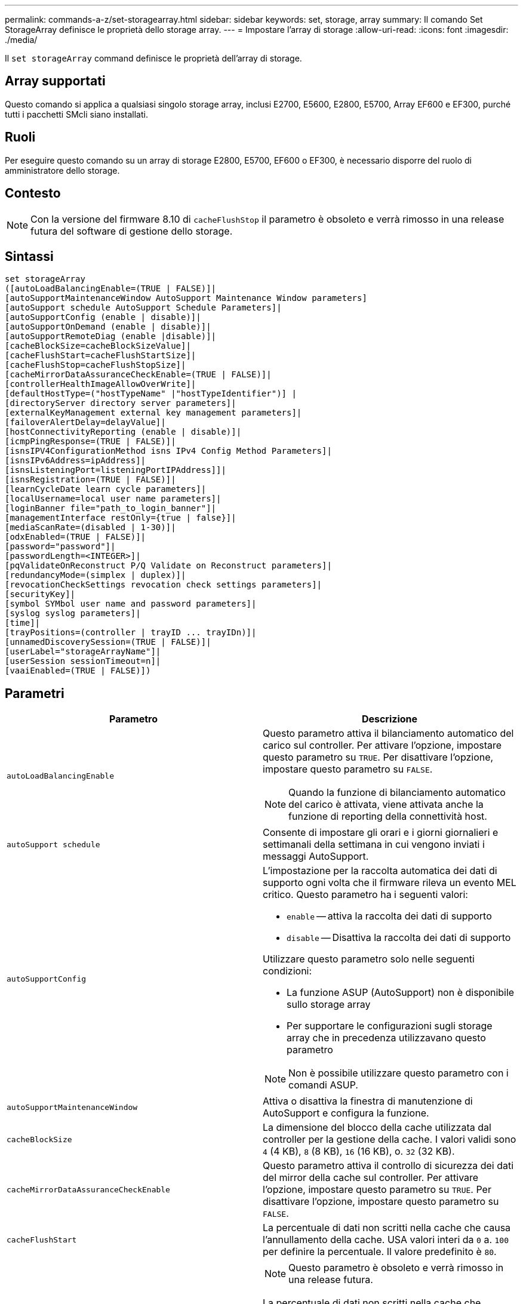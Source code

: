 ---
permalink: commands-a-z/set-storagearray.html 
sidebar: sidebar 
keywords: set, storage, array 
summary: Il comando Set StorageArray definisce le proprietà dello storage array. 
---
= Impostare l'array di storage
:allow-uri-read: 
:icons: font
:imagesdir: ./media/


[role="lead"]
Il `set storageArray` command definisce le proprietà dell'array di storage.



== Array supportati

Questo comando si applica a qualsiasi singolo storage array, inclusi E2700, E5600, E2800, E5700, Array EF600 e EF300, purché tutti i pacchetti SMcli siano installati.



== Ruoli

Per eseguire questo comando su un array di storage E2800, E5700, EF600 o EF300, è necessario disporre del ruolo di amministratore dello storage.



== Contesto

[NOTE]
====
Con la versione del firmware 8.10 di `cacheFlushStop` il parametro è obsoleto e verrà rimosso in una release futura del software di gestione dello storage.

====


== Sintassi

[listing]
----
set storageArray
([autoLoadBalancingEnable=(TRUE | FALSE)]|
[autoSupportMaintenanceWindow AutoSupport Maintenance Window parameters]
[autoSupport schedule AutoSupport Schedule Parameters]|
[autoSupportConfig (enable | disable)]|
[autoSupportOnDemand (enable | disable)]|
[autoSupportRemoteDiag (enable |disable)]|
[cacheBlockSize=cacheBlockSizeValue]|
[cacheFlushStart=cacheFlushStartSize]|
[cacheFlushStop=cacheFlushStopSize]|
[cacheMirrorDataAssuranceCheckEnable=(TRUE | FALSE)]|
[controllerHealthImageAllowOverWrite]|
[defaultHostType=("hostTypeName" |"hostTypeIdentifier")] |
[directoryServer directory server parameters]|
[externalKeyManagement external key management parameters]|
[failoverAlertDelay=delayValue]|
[hostConnectivityReporting (enable | disable)]|
[icmpPingResponse=(TRUE | FALSE)]|
[isnsIPV4ConfigurationMethod isns IPv4 Config Method Parameters]|
[isnsIPv6Address=ipAddress]|
[isnsListeningPort=listeningPortIPAddress]]|
[isnsRegistration=(TRUE | FALSE)]|
[learnCycleDate learn cycle parameters]|
[localUsername=local user name parameters]|
[loginBanner file="path_to_login_banner"]|
[managementInterface restOnly={true | false}]|
[mediaScanRate=(disabled | 1-30)]|
[odxEnabled=(TRUE | FALSE)]|
[password="password"]|
[passwordLength=<INTEGER>]|
[pqValidateOnReconstruct P/Q Validate on Reconstruct parameters]|
[redundancyMode=(simplex | duplex)]|
[revocationCheckSettings revocation check settings parameters]|
[securityKey]|
[symbol SYMbol user name and password parameters]|
[syslog syslog parameters]|
[time]|
[trayPositions=(controller | trayID ... trayIDn)]|
[unnamedDiscoverySession=(TRUE | FALSE)]|
[userLabel="storageArrayName"]|
[userSession sessionTimeout=n]|
[vaaiEnabled=(TRUE | FALSE)])
----


== Parametri

[cols="2*"]
|===
| Parametro | Descrizione 


 a| 
`autoLoadBalancingEnable`
 a| 
Questo parametro attiva il bilanciamento automatico del carico sul controller. Per attivare l'opzione, impostare questo parametro su `TRUE`. Per disattivare l'opzione, impostare questo parametro su `FALSE`.

[NOTE]
====
Quando la funzione di bilanciamento automatico del carico è attivata, viene attivata anche la funzione di reporting della connettività host.

====


 a| 
`autoSupport schedule`
 a| 
Consente di impostare gli orari e i giorni giornalieri e settimanali della settimana in cui vengono inviati i messaggi AutoSupport.



 a| 
`autoSupportConfig`
 a| 
L'impostazione per la raccolta automatica dei dati di supporto ogni volta che il firmware rileva un evento MEL critico. Questo parametro ha i seguenti valori:

* `enable` -- attiva la raccolta dei dati di supporto
* `disable` -- Disattiva la raccolta dei dati di supporto


Utilizzare questo parametro solo nelle seguenti condizioni:

* La funzione ASUP (AutoSupport) non è disponibile sullo storage array
* Per supportare le configurazioni sugli storage array che in precedenza utilizzavano questo parametro


[NOTE]
====
Non è possibile utilizzare questo parametro con i comandi ASUP.

====


 a| 
`autoSupportMaintenanceWindow`
 a| 
Attiva o disattiva la finestra di manutenzione di AutoSupport e configura la funzione.



 a| 
`cacheBlockSize`
 a| 
La dimensione del blocco della cache utilizzata dal controller per la gestione della cache. I valori validi sono `4` (4 KB), `8` (8 KB), `16` (16 KB), o. `32` (32 KB).



 a| 
`cacheMirrorDataAssuranceCheckEnable`
 a| 
Questo parametro attiva il controllo di sicurezza dei dati del mirror della cache sul controller. Per attivare l'opzione, impostare questo parametro su `TRUE`. Per disattivare l'opzione, impostare questo parametro su `FALSE`.



 a| 
`cacheFlushStart`
 a| 
La percentuale di dati non scritti nella cache che causa l'annullamento della cache. USA valori interi da `0` a. `100` per definire la percentuale. Il valore predefinito è `80`.



 a| 
`cacheFlushStop`
 a| 
[NOTE]
====
Questo parametro è obsoleto e verrà rimosso in una release futura.

====
La percentuale di dati non scritti nella cache che interrompe l'scaricamento della cache. USA valori interi da `0` a. `100` per definire la percentuale. Questo valore deve essere inferiore al valore di `cacheFlushStart` parametro.



 a| 
`controllerHealthImageAllowOverWrite`
 a| 
Imposta un flag su un controller per consentire a una nuova immagine dello stato di salute del controller di sovrascrivere un'immagine dello stato di salute del controller esistente sugli array di storage che supportano la funzionalità dell'immagine dello stato di salute del controller.



 a| 
`defaultHostType`
 a| 
Il tipo di host predefinito di qualsiasi porta host non configurata a cui sono connessi i controller. Per generare un elenco di tipi di host validi per l'array di storage, eseguire `show storageArray hostTypeTable` comando. I tipi di host sono identificati da un nome o da un indice numerico. Racchiudere il nome del tipo di host tra virgolette doppie (" "). Non racchiudere l'identificatore numerico del tipo di host tra virgolette doppie.



 a| 
`directoryServer`
 a| 
Aggiorna la configurazione del server di directory, incluse le mappature dei ruoli.



 a| 
`externalKeyManagement`
 a| 
Configura l'indirizzo e il numero di porta del server di gestione delle chiavi esterno



 a| 
`failoverAlertDelay`
 a| 
Il ritardo degli avvisi di failover in pochi minuti. I valori validi per il tempo di ritardo sono `0` a. `60` minuti. Il valore predefinito è `5`.



 a| 
`hostConnectivityReporting`
 a| 
Questo parametro attiva il reporting della connettività host sul controller. Per attivare l'opzione, impostare questo parametro su `enable`. Per disattivare l'opzione, impostare questo parametro su `disable`.

[NOTE]
====
Se si tenta di disattivare la funzione di reporting della connettività host quando è attivato il bilanciamento automatico del carico, viene visualizzato un errore. Disattivare prima la funzione di bilanciamento automatico del carico, quindi la funzione di reporting della connettività host.

====
[NOTE]
====
È possibile mantenere attivato il report di connettività host quando il bilanciamento automatico del carico è disattivato.

====


 a| 
`icmpPingResponse`
 a| 
Questo parametro attiva o disattiva i messaggi Echo Request. Impostare il parametro su `TRUE` Per attivare i messaggi Echo Request. Impostare il parametro su `FALSE` Per disattivare i messaggi Echo Request.



 a| 
`isnsIPv4ConfigurationMethod`
 a| 
Il metodo che si desidera utilizzare per definire la configurazione del server iSNS. È possibile inserire l'indirizzo IP dei server IPv4 iSNS selezionando `static`. Per IPv4, è possibile scegliere di fare in modo che un server DHCP (Dynamic host Configuration Protocol) selezioni l'indirizzo IP del server iSNS immettendo `dhcp`. Per attivare DHCP, è necessario impostare `isnsIPv4Address` parametro a. `0.0.0.0`.



 a| 
`isnsIPv6Address`
 a| 
L'indirizzo IPv6 che si desidera utilizzare per il server iSNS.



 a| 
`isnsListeningPort`
 a| 
L'indirizzo IP che si desidera utilizzare per la porta di ascolto del server iSNS. L'intervallo di valori per la porta di ascolto è `49152` a. `65535`. Il valore predefinito è `53205`.

La porta di ascolto risiede sul server ed esegue le seguenti attività:

* Monitora le richieste di connessione del client in entrata
* Gestisce il traffico verso il server


Quando un client richiede una sessione di rete con un server, il listener riceve la richiesta effettiva. Se le informazioni del client corrispondono alle informazioni del listener, il listener concede una connessione al server di database.



 a| 
`isnsRegistration`
 a| 
Questo parametro elenca lo storage array come destinazione iSCSI sul server iSNS. Per registrare lo storage array sul server iSNS, impostare questo parametro su `TRUE`. Per rimuovere lo storage array dal server iSNS, impostare questo parametro su `FALSE`.

[NOTE]
====
Non è possibile utilizzare `isnsRegistration` con qualsiasi altro parametro durante l'esecuzione di `set storageArray` comando.

====
Per ulteriori informazioni sulla registrazione iSNS, fare riferimento a. `set storageArray isnsRegistration` comando.



 a| 
`learnCycleDate`
 a| 
Imposta i cicli di apprendimento della batteria del controller.



 a| 
`localUsername`
 a| 
Consente di impostare un nome utente locale, una password o una password di simbolo per un ruolo specifico.



 a| 
`loginBanner`
 a| 
Consente di caricare un file di testo da utilizzare come banner di accesso. Il testo del banner può includere un avviso e un messaggio di consenso, che viene presentato agli utenti prima di stabilire sessioni in Gestione sistema SANtricity o prima di eseguire i comandi



 a| 
`managementInterface`
 a| 
Modifica l'interfaccia di gestione del controller. Modificare il tipo di interfaccia di gestione per imporre la riservatezza tra lo storage array e il relativo software di gestione o per accedere a tool esterni.



 a| 
`mediaScanRate`
 a| 
Il numero di giorni in cui viene eseguita la scansione del supporto. I valori validi sono `disabled` , che disattiva la scansione del supporto, o. `1` giorno a. `30` giorni, dove `1` il giorno è la velocità di scansione più elevata, e. `30` giorni è la velocità di scansione più lenta. Un valore diverso da `disabled` oppure `1` a. `30` non consente il funzionamento della scansione del supporto.



 a| 
`odxEnabled`
 a| 
Attiva o disattiva il trasferimento dati offloaded (ODX) per un array di storage.



 a| 
`password`
 a| 
La password per lo storage array. Racchiudere la password tra virgolette doppie (" ").

[NOTE]
====
Con la versione 8.40, questo parametro è obsoleto. Utilizzare `localUsername` o il simbolo `symbol` insieme a `password` oppure `adminPassword` parametri, invece.

====


 a| 
`passwordLength`
 a| 
Consente di impostare la lunghezza minima richiesta per tutte le password nuove o aggiornate. Utilizzare un valore compreso tra 0 e 30.



 a| 
`pqValidateOnReconstruct`
 a| 
Modifica la convalida P/Q sulla funzione di ricostruzione.



 a| 
`redundancyMode`
 a| 
Utilizzare `simplex` quando si dispone di un singolo controller. Utilizzare `duplex` quando si dispone di due controller.



 a| 
`revocationCheckSettings`
 a| 
Consente di attivare o disattivare il controllo delle revoche e di configurare un server OCSP (Online Certificate Status Protocol).



 a| 
`securityKey`
 a| 
Imposta la chiave di sicurezza interna utilizzata nell'array di storage per implementare la funzione Drive Security.

[NOTE]
====
Utilizzato per una chiave di sicurezza interna. Quando si utilizza un server di gestione delle chiavi esterno, utilizzare `create storageArray securityKey` comando.

====


 a| 
`symbol`
 a| 
Consente di impostare una password di simbolo per un ruolo specifico.



 a| 
`syslog`
 a| 
Consente di modificare l'indirizzo del server syslog, il protocollo o il numero di porta.



 a| 
`time`
 a| 
Imposta i clock su entrambi i controller di uno storage array sincronizzando i clock del controller con l'orologio dell'host da cui si esegue questo comando.



 a| 
`trayPositions`
 a| 
Un elenco di tutti gli ID dei vassoi. La sequenza degli ID dei vassoi nell'elenco definisce le posizioni per il vassoio del controller e i vassoi delle unità in un array di storage. I valori validi sono `0` a. `99`. Inserire i valori dell'ID vassoio separati da uno spazio. Racchiudere l'elenco dei valori ID vassoio tra parentesi. Per gli array di storage in cui il vassoio del controller dispone di un identificatore predefinito che non rientra nell'intervallo di valori validi per la posizione del vassoio, utilizzare `controller` valore.

[NOTE]
====
Il `controller` l'opzione non è valida dopo la versione del firmware 6.14.

====


 a| 
`unnamedDiscoverySession`
 a| 
Consente allo storage array di partecipare a sessioni di rilevamento senza nome.



 a| 
`userLabel`
 a| 
Il nome dell'array di storage. Racchiudere il nome dello storage array tra virgolette doppie (" ").



 a| 
`userSession`
 a| 
Consente di impostare un timeout in System Manager, in modo che le sessioni inattive degli utenti vengano disconnesse dopo un determinato periodo di tempo.



 a| 
`vaaiEnabled`
 a| 
Attiva o disattiva VMware vStorage API Array Architecture (VAAI) per uno storage array

|===


== Note

Ad eccezione di `isnsRegistration`, quando si utilizza questo comando è possibile specificare uno o più parametri opzionali.



== Dati del supporto automatico

[NOTE]
====
Non è possibile utilizzare questo parametro con i comandi ASUP.

====
Quando questa opzione è attivata, il `set storageArray autoSupportConfig` Il comando provoca la restituzione di tutte le informazioni di configurazione e stato dell'array di storage ogni volta che viene rilevato un evento MEL (Critical Major Event Log). Le informazioni di configurazione e stato vengono restituite sotto forma di grafico a oggetti. Il grafico a oggetti contiene tutti gli oggetti logici e fisici rilevanti e le relative informazioni di stato associate per l'array di storage.

Il `set storageArray autoSupportConfig` command raccoglie le informazioni di configurazione e stato in questo modo:

* La raccolta automatica delle informazioni di configurazione e stato avviene ogni 72 ore. Le informazioni di configurazione e stato vengono salvate nel file di archivio zip dell'array di storage. Il file di archivio ha un indicatore orario che viene utilizzato per gestire i file di archivio.
* Per ogni array di storage vengono mantenuti due file di archivio zip. I file di archivio zip vengono conservati su un disco. Una volta superato il periodo di 72 ore, il file di archivio meno recente viene sempre sovrascritto durante il nuovo ciclo.
* Dopo aver attivato la raccolta automatica delle informazioni di configurazione e stato utilizzando questo comando, viene avviata una raccolta iniziale di informazioni. La raccolta di informazioni dopo l'emissione del comando garantisce che un file di archivio sia disponibile e avvia il ciclo di timestamp.


È possibile eseguire `set storageArray autoSupportConfig` comando su più array di storage.



== Dimensione del blocco della cache

Quando si definiscono le dimensioni dei blocchi della cache, utilizzare le dimensioni dei blocchi della cache da 4 KB per gli array di storage che richiedono flussi di i/o generalmente piccoli e casuali. Utilizzare le dimensioni del blocco della cache da 8 KB quando la maggior parte dei flussi di i/o è superiore a 4 KB ma inferiore a 8 KB. Utilizzare le dimensioni dei blocchi della cache da 16 KB o le dimensioni dei blocchi della cache da 32 KB per gli array di storage che richiedono un grande trasferimento di dati, applicazioni sequenziali o a elevata larghezza di banda.

Il `cacheBlockSize` il parametro definisce le dimensioni del blocco cache supportato per tutti i volumi nell'array di storage. Non tutti i tipi di controller supportano tutte le dimensioni dei blocchi della cache. Per le configurazioni ridondanti, questo parametro include tutti i volumi di proprietà di entrambi i controller all'interno dell'array di storage.



== Inizio del vampare della cache

Quando si definiscono i valori per avviare un'operazione di scaricamento della cache, un valore troppo basso aumenta la probabilità che i dati necessari per una lettura host non siano nella cache. Un valore basso aumenta anche il numero di scritture del disco necessarie per mantenere il livello di cache, aumentando l'overhead del sistema e diminuendo le performance.



== Tipo di host predefinito

Quando si definiscono i tipi di host, se la partizione dello storage è attivata, il tipo di host predefinito influisce solo sui volumi mappati nel gruppo predefinito. Se la partizione dello storage non è attivata, tutti gli host collegati allo storage array devono eseguire lo stesso sistema operativo ed essere compatibili con il tipo di host predefinito.



== Velocità di scansione dei supporti

La scansione dei supporti viene eseguita su tutti i volumi dell'array di storage con stato ottimale, senza operazioni di modifica in corso e con `mediaScanRate` parametro attivato. Utilizzare `set volume` per attivare o disattivare `mediaScanRate` parametro.



== Password

Le password vengono memorizzate in ciascun array di storage. Per una protezione ottimale, la password deve soddisfare i seguenti criteri:

* La password deve contenere da 8 a 30 caratteri.
* La password deve contenere almeno una lettera maiuscola.
* La password deve contenere almeno una lettera minuscola.
* La password deve contenere almeno un numero.
* La password deve contenere almeno un carattere non alfanumerico, ad esempio @ +.


[NOTE]
====
Se si utilizzano dischi con crittografia completa nell'array di storage, è necessario utilizzare questi criteri per la password dell'array di storage.

====
[NOTE]
====
È necessario impostare una password per lo storage array prima di poter creare una chiave di sicurezza per le unità crittografate con crittografia completa del disco.

====


== Livello minimo del firmware

5.00 aggiunge `defaultHostType` parametro.

5.40 aggiunge `failoverAlertDelay` parametro.

6.10 aggiunge `redundancyMode`, `trayPositions`, e. `time` parametri.

6.14 aggiunge `alarm` parametro.

7.10 aggiunge `icmpPingResponse`, `unnamedDiscoverySession`, `isnsIPv6Address`, e. `isnsIPv4ConfigurationMethod` parametri.

7.15 aggiunge ulteriori dimensioni dei blocchi della cache e il `learnCycleDate` parametro.

7.86 rimuove `alarm` poiché non è più utilizzato e aggiunge `coreDumpAllowOverWrite` parametro.

8.10 depreca `cacheFlushStop` parametro.

8.20 aggiunge `odxEnabled` e. `vaaiEnabled` parametri.

8.20 aggiorna `cacheBlockSize` per aggiungere `cacheBlockSizeValue` Di 4 (4 KB).

8.20 sostituisce `coreDumpAllowOverWrite` con il `controllerHealthImageAllowOverWrite` parametro.

8.30 aggiunge `autoLoadBalancingEnable` parametro.

8.40 aggiunge `localUsername` parametro (utilizzato con una variabile nome utente e con `password` oppure `adminPassword` parametro. Aggiunge anche il `symbol` parametro (utilizzato con una variabile nome utente e con `password` oppure `adminPassword` parametro.

8.40 depreca `password` e. `userRole` parametri standalone.

8.40 aggiunge `managementInterface` parametro.

8.40 aggiunge `externalKeyManagement` parametro.

8.41 aggiunge `cacheMirrorDataAssuranceCheckEnable`, `directoryServer`, `userSession`, `passwordLength`, e. `loginBanner` parametri.

8.42 aggiunge `pqValidateOnReconstruct`, `syslog`, `hostConnectivityReporting`, e. `revocationCheckSettings` parametri.
